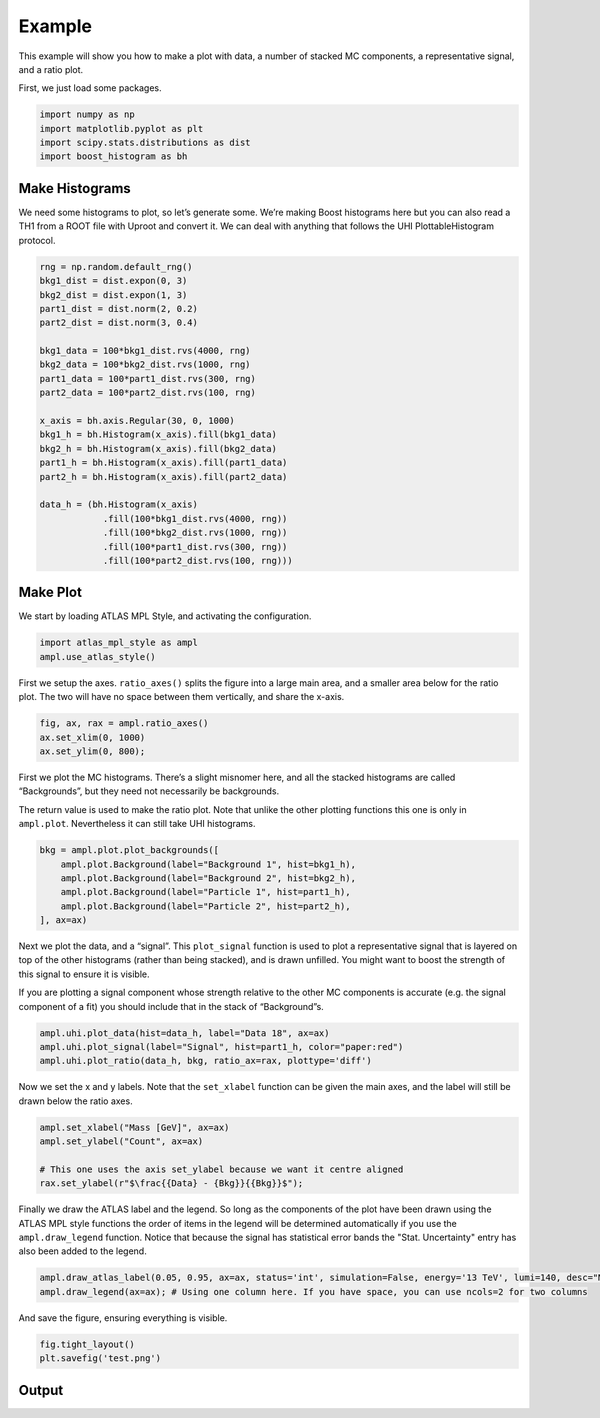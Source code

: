 Example
=======

This example will show you how to make a plot with data, a number of
stacked MC components, a representative signal, and a ratio plot.

First, we just load some packages.

.. code:: python

    import numpy as np
    import matplotlib.pyplot as plt
    import scipy.stats.distributions as dist
    import boost_histogram as bh

Make Histograms
--------------------

We need some histograms to plot, so let’s generate some. We’re making
Boost histograms here but you can also read a TH1 from a ROOT file with
Uproot and convert it. We can deal with anything that follows the UHI
PlottableHistogram protocol.

.. code:: python

    rng = np.random.default_rng()
    bkg1_dist = dist.expon(0, 3)
    bkg2_dist = dist.expon(1, 3)
    part1_dist = dist.norm(2, 0.2)
    part2_dist = dist.norm(3, 0.4)

    bkg1_data = 100*bkg1_dist.rvs(4000, rng)
    bkg2_data = 100*bkg2_dist.rvs(1000, rng)
    part1_data = 100*part1_dist.rvs(300, rng)
    part2_data = 100*part2_dist.rvs(100, rng)

    x_axis = bh.axis.Regular(30, 0, 1000)
    bkg1_h = bh.Histogram(x_axis).fill(bkg1_data)
    bkg2_h = bh.Histogram(x_axis).fill(bkg2_data)
    part1_h = bh.Histogram(x_axis).fill(part1_data)
    part2_h = bh.Histogram(x_axis).fill(part2_data)

    data_h = (bh.Histogram(x_axis)
                .fill(100*bkg1_dist.rvs(4000, rng))
                .fill(100*bkg2_dist.rvs(1000, rng))
                .fill(100*part1_dist.rvs(300, rng))
                .fill(100*part2_dist.rvs(100, rng)))

Make Plot
-------------

We start by loading ATLAS MPL Style, and activating the configuration.

.. code:: python

    import atlas_mpl_style as ampl
    ampl.use_atlas_style()

First we setup the axes. ``ratio_axes()`` splits the figure into a large
main area, and a smaller area below for the ratio plot. The two will
have no space between them vertically, and share the x-axis.

.. code:: python

    fig, ax, rax = ampl.ratio_axes()
    ax.set_xlim(0, 1000)
    ax.set_ylim(0, 800);

First we plot the MC histograms. There’s a slight misnomer here, and all
the stacked histograms are called “Backgrounds”, but they need not
necessarily be backgrounds.

The return value is used to make the ratio plot. Note that unlike the
other plotting functions this one is only in ``ampl.plot``. Nevertheless
it can still take UHI histograms.

.. code:: python

    bkg = ampl.plot.plot_backgrounds([
        ampl.plot.Background(label="Background 1", hist=bkg1_h),
        ampl.plot.Background(label="Background 2", hist=bkg2_h),
        ampl.plot.Background(label="Particle 1", hist=part1_h),
        ampl.plot.Background(label="Particle 2", hist=part2_h),
    ], ax=ax)

Next we plot the data, and a “signal”. This ``plot_signal`` function is
used to plot a representative signal that is layered on top of the other
histograms (rather than being stacked), and is drawn unfilled. You might
want to boost the strength of this signal to ensure it is visible.

If you are plotting a signal component whose strength relative to the
other MC components is accurate (e.g. the signal component of a fit) you
should include that in the stack of “Background”s.

.. code:: python

    ampl.uhi.plot_data(hist=data_h, label="Data 18", ax=ax)
    ampl.uhi.plot_signal(label="Signal", hist=part1_h, color="paper:red")
    ampl.uhi.plot_ratio(data_h, bkg, ratio_ax=rax, plottype='diff')

Now we set the x and y labels. Note that the ``set_xlabel`` function can
be given the main axes, and the label will still be drawn below the
ratio axes.

.. code:: python

    ampl.set_xlabel("Mass [GeV]", ax=ax)
    ampl.set_ylabel("Count", ax=ax)
    
    # This one uses the axis set_ylabel because we want it centre aligned
    rax.set_ylabel(r"$\frac{{Data} - {Bkg}}{{Bkg}}$");

Finally we draw the ATLAS label and the legend. So long as the
components of the plot have been drawn using the ATLAS MPL style
functions the order of items in the legend will be determined
automatically if you use the ``ampl.draw_legend`` function.
Notice that because the signal has statistical error bands the
"Stat. Uncertainty" entry has also been added to the legend.

.. code:: python

    ampl.draw_atlas_label(0.05, 0.95, ax=ax, status='int', simulation=False, energy='13 TeV', lumi=140, desc="My example plot")
    ampl.draw_legend(ax=ax); # Using one column here. If you have space, you can use ncols=2 for two columns

And save the figure, ensuring everything is visible.

.. code:: python

    fig.tight_layout()
    plt.savefig('test.png')

Output
------
.. image:: output_19_0.png
